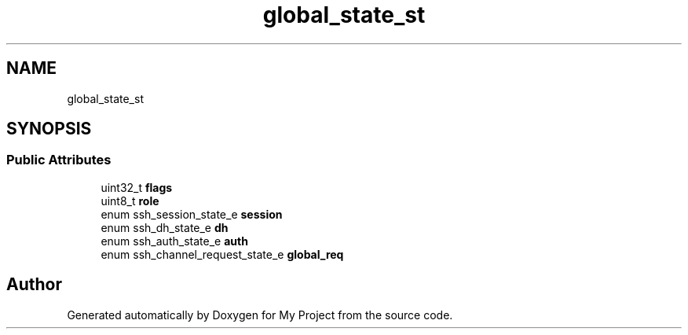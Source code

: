 .TH "global_state_st" 3 "My Project" \" -*- nroff -*-
.ad l
.nh
.SH NAME
global_state_st
.SH SYNOPSIS
.br
.PP
.SS "Public Attributes"

.in +1c
.ti -1c
.RI "uint32_t \fBflags\fP"
.br
.ti -1c
.RI "uint8_t \fBrole\fP"
.br
.ti -1c
.RI "enum ssh_session_state_e \fBsession\fP"
.br
.ti -1c
.RI "enum ssh_dh_state_e \fBdh\fP"
.br
.ti -1c
.RI "enum ssh_auth_state_e \fBauth\fP"
.br
.ti -1c
.RI "enum ssh_channel_request_state_e \fBglobal_req\fP"
.br
.in -1c

.SH "Author"
.PP 
Generated automatically by Doxygen for My Project from the source code\&.
